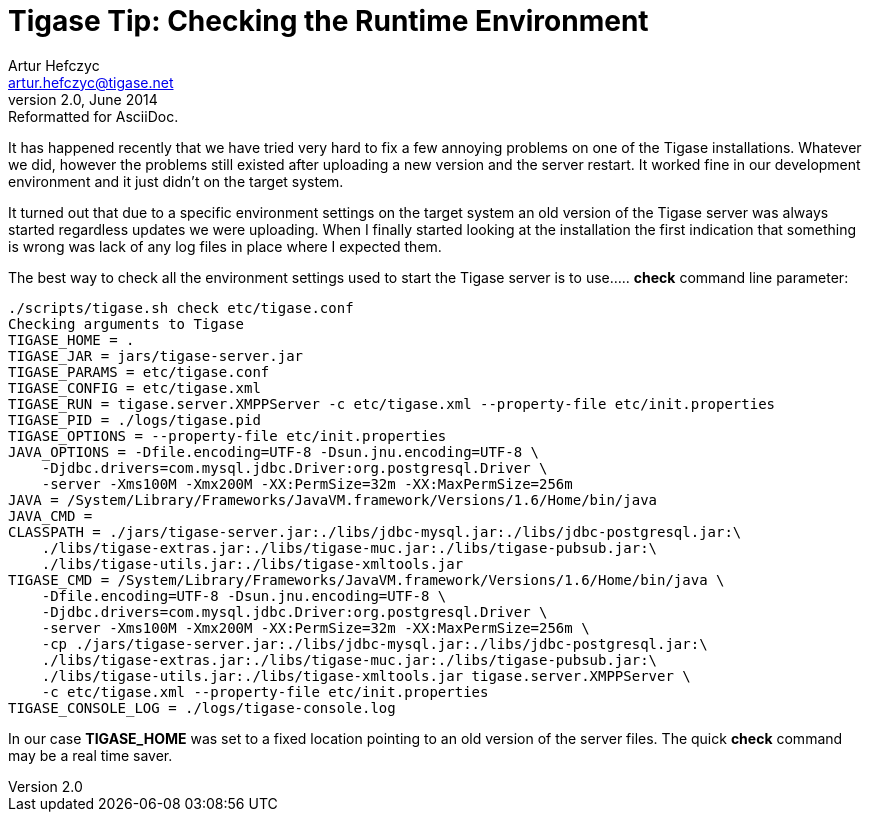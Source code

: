 //[[ttRuntimeEnvironment]]
Tigase Tip: Checking the Runtime Environment
============================================
Artur Hefczyc <artur.hefczyc@tigase.net>
v2.0, June 2014: Reformatted for AsciiDoc.
:toc:
:numbered:
:website: http://tigase.net
:Date: 2010-01-06 20:22

It has happened recently that we have tried very hard to fix a few annoying problems on one of the Tigase installations. Whatever we did, however the problems still existed after uploading a new version and the server restart. It worked fine in our development environment and it just didn't on the target system.

It turned out that due to a specific environment settings on the target system an old version of the Tigase server was always started regardless updates we were uploading. When I finally started looking at the installation the first indication that something is wrong was lack of any log files in place where I expected them.

The best way to check all the environment settings used to start the Tigase server is to use..... *check* command line parameter:

[source,sh]
-------------------------------------
./scripts/tigase.sh check etc/tigase.conf
Checking arguments to Tigase
TIGASE_HOME = .
TIGASE_JAR = jars/tigase-server.jar
TIGASE_PARAMS = etc/tigase.conf
TIGASE_CONFIG = etc/tigase.xml
TIGASE_RUN = tigase.server.XMPPServer -c etc/tigase.xml --property-file etc/init.properties
TIGASE_PID = ./logs/tigase.pid
TIGASE_OPTIONS = --property-file etc/init.properties
JAVA_OPTIONS = -Dfile.encoding=UTF-8 -Dsun.jnu.encoding=UTF-8 \
    -Djdbc.drivers=com.mysql.jdbc.Driver:org.postgresql.Driver \
    -server -Xms100M -Xmx200M -XX:PermSize=32m -XX:MaxPermSize=256m
JAVA = /System/Library/Frameworks/JavaVM.framework/Versions/1.6/Home/bin/java
JAVA_CMD = 
CLASSPATH = ./jars/tigase-server.jar:./libs/jdbc-mysql.jar:./libs/jdbc-postgresql.jar:\
    ./libs/tigase-extras.jar:./libs/tigase-muc.jar:./libs/tigase-pubsub.jar:\
    ./libs/tigase-utils.jar:./libs/tigase-xmltools.jar
TIGASE_CMD = /System/Library/Frameworks/JavaVM.framework/Versions/1.6/Home/bin/java \
    -Dfile.encoding=UTF-8 -Dsun.jnu.encoding=UTF-8 \
    -Djdbc.drivers=com.mysql.jdbc.Driver:org.postgresql.Driver \
    -server -Xms100M -Xmx200M -XX:PermSize=32m -XX:MaxPermSize=256m \
    -cp ./jars/tigase-server.jar:./libs/jdbc-mysql.jar:./libs/jdbc-postgresql.jar:\
    ./libs/tigase-extras.jar:./libs/tigase-muc.jar:./libs/tigase-pubsub.jar:\
    ./libs/tigase-utils.jar:./libs/tigase-xmltools.jar tigase.server.XMPPServer \
    -c etc/tigase.xml --property-file etc/init.properties
TIGASE_CONSOLE_LOG = ./logs/tigase-console.log
-------------------------------------

In our case *TIGASE_HOME* was set to a fixed location pointing to an old version of the server files. The quick *check* command may be a real time saver.


